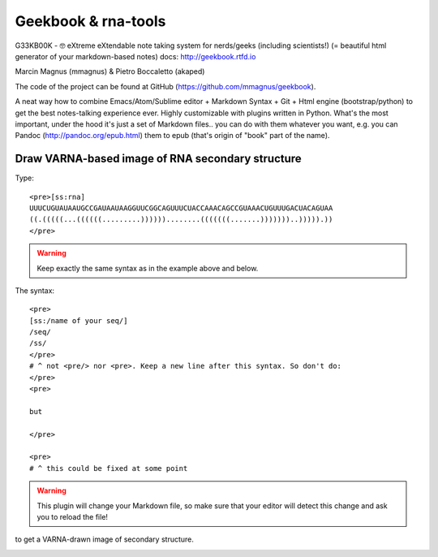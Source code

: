 Geekbook & rna-tools
============================================================

G33KB00K - 🤓 eXtreme eXtendable note taking system for nerds/geeks (including scientists!) (= beautiful html generator of your markdown-based notes) docs: http://geekbook.rtfd.io

Marcin Magnus (mmagnus) & Pietro Boccaletto (akaped)

The code of the project can be found at GitHub (https://github.com/mmagnus/geekbook).

A neat way how to combine Emacs/Atom/Sublime editor + Markdown Syntax + Git + Html engine (bootstrap/python) to get the best notes-talking experience ever. Highly customizable with plugins written in Python. What's the most important, under the hood it's just a set of Markdown files.. you can do with them whatever you want, e.g. you can Pandoc (http://pandoc.org/epub.html) them to epub (that's origin of "book" part of the name).

Draw VARNA-based image of RNA secondary structure
------------------------------------------------------------

Type::

  <pre>[ss:rna]
  UUUCUGUAUAAUGCCGAUAAUAAGGUUCGGCAGUUUCUACCAAACAGCCGUAAACUGUUUGACUACAGUAA
  ((.(((((...((((((.........))))))........(((((((.......)))))))..))))).))
  </pre>

.. warning :: Keep exactly the same syntax as in the example above and below.

The syntax::

     <pre>
     [ss:/name of your seq/]
     /seq/
     /ss/
     </pre>
     # ^ not <pre/> nor <pre>. Keep a new line after this syntax. So don't do:
     </pre>
     <pre>

     but

     </pre>

     <pre>
     # ^ this could be fixed at some point

.. warning :: This plugin will change your Markdown file, so make sure that your editor will detect this change and ask you to reload the file!

to get a VARNA-drawn image of secondary structure.

.. image :: ../pngs/XQxIC1CrCP.gif

